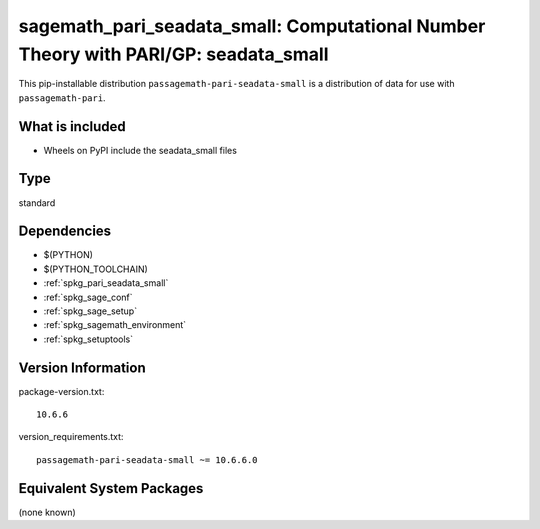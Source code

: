 .. _spkg_sagemath_pari_seadata_small:

==================================================================================================
sagemath_pari_seadata_small: Computational Number Theory with PARI/GP: seadata_small
==================================================================================================


This pip-installable distribution ``passagemath-pari-seadata-small`` is a
distribution of data for use with ``passagemath-pari``.


What is included
----------------

- Wheels on PyPI include the seadata_small files


Type
----

standard


Dependencies
------------

- $(PYTHON)
- $(PYTHON_TOOLCHAIN)
- :ref:`spkg_pari_seadata_small`
- :ref:`spkg_sage_conf`
- :ref:`spkg_sage_setup`
- :ref:`spkg_sagemath_environment`
- :ref:`spkg_setuptools`

Version Information
-------------------

package-version.txt::

    10.6.6

version_requirements.txt::

    passagemath-pari-seadata-small ~= 10.6.6.0

Equivalent System Packages
--------------------------

(none known)
